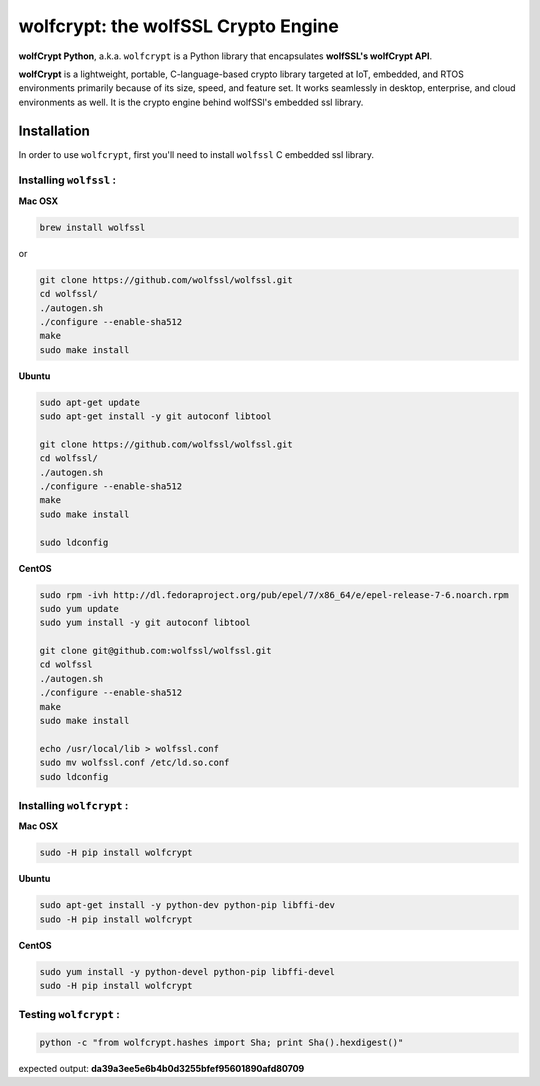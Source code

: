 

wolfcrypt: the wolfSSL Crypto Engine
====================================

**wolfCrypt Python**, a.k.a. ``wolfcrypt`` is a Python library that encapsulates
**wolfSSL's wolfCrypt API**.

**wolfCrypt** is a lightweight, portable, C-language-based crypto library
targeted at IoT, embedded, and RTOS environments primarily because of its size,
speed, and feature set. It works seamlessly in desktop, enterprise, and cloud
environments as well. It is the crypto engine behind wolfSSl's embedded ssl
library.


Installation
------------

In order to use ``wolfcrypt``, first you'll need to install ``wolfssl`` C
embedded ssl library.

Installing ``wolfssl`` :
~~~~~~~~~~~~~~~~~~~~~~~~

**Mac OSX**

.. code-block:: console

    brew install wolfssl

or

.. code-block:: console

    git clone https://github.com/wolfssl/wolfssl.git
    cd wolfssl/
    ./autogen.sh
    ./configure --enable-sha512
    make
    sudo make install


**Ubuntu**

.. code-block:: console

    sudo apt-get update
    sudo apt-get install -y git autoconf libtool

    git clone https://github.com/wolfssl/wolfssl.git
    cd wolfssl/
    ./autogen.sh
    ./configure --enable-sha512
    make
    sudo make install

    sudo ldconfig

**CentOS**

.. code-block:: console

    sudo rpm -ivh http://dl.fedoraproject.org/pub/epel/7/x86_64/e/epel-release-7-6.noarch.rpm
    sudo yum update
    sudo yum install -y git autoconf libtool

    git clone git@github.com:wolfssl/wolfssl.git
    cd wolfssl
    ./autogen.sh
    ./configure --enable-sha512
    make
    sudo make install

    echo /usr/local/lib > wolfssl.conf
    sudo mv wolfssl.conf /etc/ld.so.conf
    sudo ldconfig


Installing ``wolfcrypt`` :
~~~~~~~~~~~~~~~~~~~~~~~~~~

**Mac OSX**

.. code-block:: console

    sudo -H pip install wolfcrypt


**Ubuntu**

.. code-block:: console

    sudo apt-get install -y python-dev python-pip libffi-dev
    sudo -H pip install wolfcrypt


**CentOS**

.. code-block:: console

    sudo yum install -y python-devel python-pip libffi-devel
    sudo -H pip install wolfcrypt


Testing ``wolfcrypt`` :
~~~~~~~~~~~~~~~~~~~~~~~

.. code-block:: console

    python -c "from wolfcrypt.hashes import Sha; print Sha().hexdigest()"

expected output: **da39a3ee5e6b4b0d3255bfef95601890afd80709**
